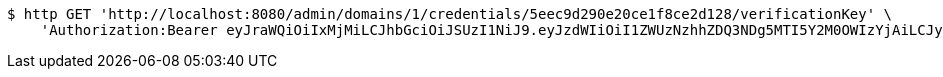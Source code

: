 [source,bash]
----
$ http GET 'http://localhost:8080/admin/domains/1/credentials/5eec9d290e20ce1f8ce2d128/verificationKey' \
    'Authorization:Bearer eyJraWQiOiIxMjMiLCJhbGciOiJSUzI1NiJ9.eyJzdWIiOiI1ZWUzNzhhZDQ3NDg5MTI5Y2M0OWIzYjAiLCJyb2xlcyI6W10sImlzcyI6Im1tYWR1LmNvbSIsImdyb3VwcyI6WyJ0ZXN0Iiwic2FtcGxlIl0sImF1dGhvcml0aWVzIjpbXSwiY2xpZW50X2lkIjoiMjJlNjViNzItOTIzNC00MjgxLTlkNzMtMzIzMDA4OWQ0OWE3IiwiZG9tYWluX2lkIjoiMCIsImF1ZCI6InRlc3QiLCJuYmYiOjE1OTI1NjUwMzMsInVzZXJfaWQiOiIxMTExMTExMTEiLCJzY29wZSI6ImEuMS5jcmVkZW50aWFsLnJlYWQiLCJleHAiOjE1OTI1NjUwMzgsImlhdCI6MTU5MjU2NTAzMywianRpIjoiZjViZjc1YTYtMDRhMC00MmY3LWExZTAtNTgzZTI5Y2RlODZjIn0.NRN9XN6DYl-h4OG2Sh_qyFRQg2e4LJbfKUP3CiiWlzxNyUMG_y9Qlw_u50y-udsHjpR9AThuXwBdb3guoXH6mlxOkeuBvnVUMGurZ8FZdtNsEopSgC1IyQqo1srnM0HeeFZKtfMaCb9ERol8V9wjaFlpt5S-sV_FEGIbd_JtS-cHt_-hzg5qXz3KztBU_P8a0FOd0U3NjM3cbkUeILqoGIgkhd0jLZxNzEawdrqx6Uvq1HT_E4xLMr1YzDlA7rLog5l26MzvdTsAyGqYCzHPnYwTdLKViTF5mDADyFsWGiVg67B2HVQy6KoOooLpbyD3kZEy6oUmSz93Wt7osGvnOg'
----